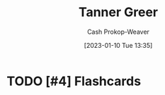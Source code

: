 :PROPERTIES:
:ID:       af527d83-0378-4f66-8b25-d7df4188b6b6
:LAST_MODIFIED: [2023-09-06 Wed 10:17]
:END:
#+title: Tanner Greer
#+hugo_custom_front_matter: :slug "af527d83-0378-4f66-8b25-d7df4188b6b6"
#+author: Cash Prokop-Weaver
#+date: [2023-01-10 Tue 13:35]
#+filetags: :person:
* TODO [#4] Flashcards
